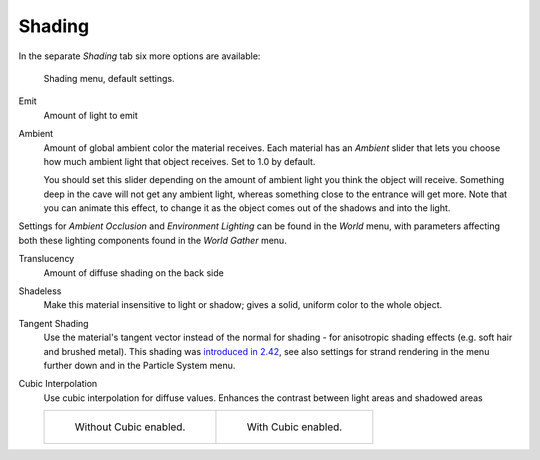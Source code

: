 
*******
Shading
*******

In the separate *Shading* tab six more options are available:

.. figure:: /images/material-shadingmenu.jpg

   Shading menu, default settings.


Emit
   Amount of light to emit
Ambient
   Amount of global ambient color the material receives.
   Each material has an *Ambient* slider that lets you choose how much ambient light that object receives.
   Set to 1.0 by default.

   You should set this slider depending on the amount of ambient light you think the object will receive.
   Something deep in the cave will not get any ambient light, whereas something close to the entrance will get more.
   Note that you can animate this effect, to change it as the object comes out of the shadows and into the light.

Settings for *Ambient Occlusion* and *Environment Lighting* can be found
in the *World* menu, with parameters affecting both these lighting components found
in the *World* *Gather* menu.

Translucency
   Amount of diffuse shading on the back side
Shadeless
   Make this material insensitive to light or shadow; gives a solid, uniform color to the whole object.
Tangent Shading
   Use the material's tangent vector instead of the normal for shading - for anisotropic shading effects
   (e.g. soft hair and brushed metal).
   This shading was
   `introduced in 2.42 <https://www.blender.org/development/release-logs/blender-242/material-features/>`__,
   see also settings for strand rendering in the menu further down and in the Particle System menu.
Cubic Interpolation
   Use cubic interpolation for diffuse values. Enhances the contrast between light areas and shadowed areas

   .. list-table::

      * - .. figure:: /images/light-lamps-sphere_non-cubic_shadow.jpg
             :width: 200px

             Without Cubic enabled.

        - .. figure:: /images/light-lamps-sphere_cubic_shadow.jpg
             :width: 200px

             With Cubic enabled.
